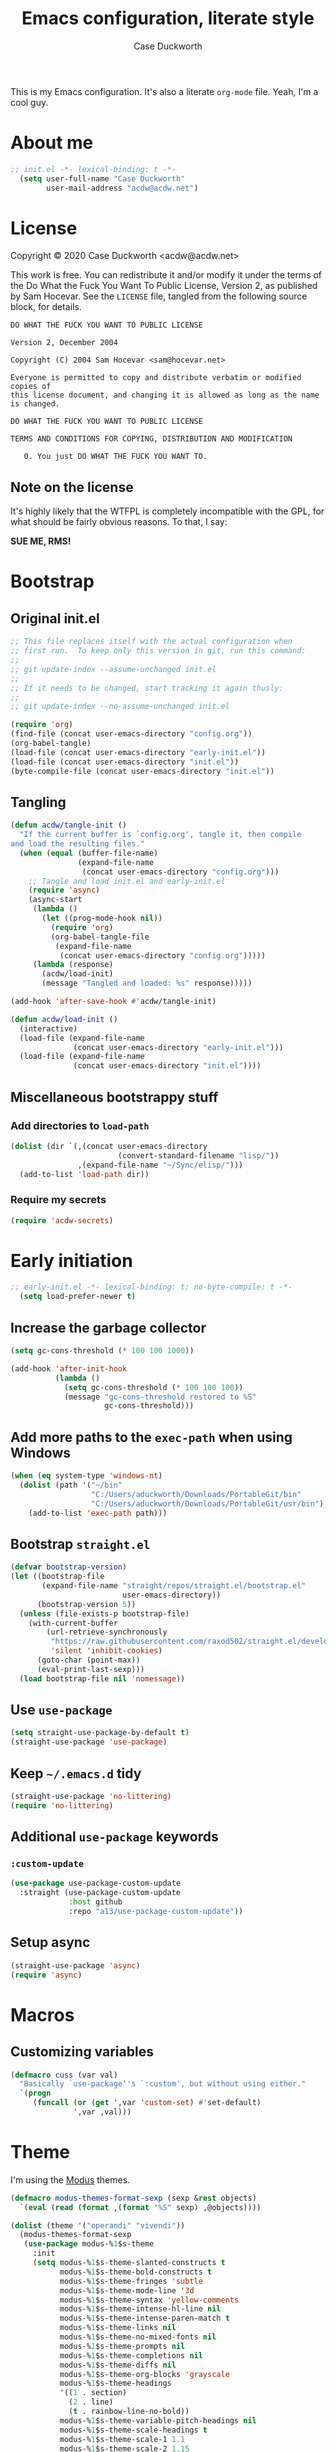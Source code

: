 #+TITLE:Emacs configuration, literate style
#+AUTHOR:Case Duckworth
#+PROPERTY: header-args :tangle init.el :comments both
#+EXPORT_FILE_NAME: README.md
#+OPTIONS: toc:nil
#+OPTIONS: title:t
#+BANKRUPTCY_COUNT: 2

This is my Emacs configuration.  It's also a literate =org-mode= file.  Yeah, I'm a cool guy.

* About me

#+begin_src emacs-lisp :comments no
;; init.el -*- lexical-binding: t -*-
  (setq user-full-name "Case Duckworth"
        user-mail-address "acdw@acdw.net")
#+end_src

* License

Copyright © 2020 Case Duckworth <acdw@acdw.net>

This work is free.  You can redistribute it and/or modify it under the terms of the Do What the Fuck You Want To Public License, Version 2, as published by Sam Hocevar.  See the =LICENSE= file, tangled from the following source block, for details.

#+begin_src text :tangle LICENSE :comments no
  DO WHAT THE FUCK YOU WANT TO PUBLIC LICENSE

  Version 2, December 2004

  Copyright (C) 2004 Sam Hocevar <sam@hocevar.net>

  Everyone is permitted to copy and distribute verbatim or modified copies of
  this license document, and changing it is allowed as long as the name is changed.

  DO WHAT THE FUCK YOU WANT TO PUBLIC LICENSE

  TERMS AND CONDITIONS FOR COPYING, DISTRIBUTION AND MODIFICATION

     0. You just DO WHAT THE FUCK YOU WANT TO.
#+end_src

** Note on the license

It's highly likely that the WTFPL is completely incompatible with the GPL, for what should be fairly obvious reasons.  To that, I say:

*SUE ME, RMS!*

* Bootstrap

** Original init.el

#+begin_src emacs-lisp :tangle no
  ;; This file replaces itself with the actual configuration when
  ;; first run.  To keep only this version in git, run this command:
  ;;
  ;; git update-index --assume-unchanged init.el
  ;;
  ;; If it needs to be changed, start tracking it again thusly:
  ;;
  ;; git update-index --no-assume-unchanged init.el

  (require 'org)
  (find-file (concat user-emacs-directory "config.org"))
  (org-babel-tangle)
  (load-file (concat user-emacs-directory "early-init.el"))
  (load-file (concat user-emacs-directory "init.el"))
  (byte-compile-file (concat user-emacs-directory "init.el"))
#+end_src

** Tangling

#+begin_src emacs-lisp
  (defun acdw/tangle-init ()
    "If the current buffer is `config.org', tangle it, then compile
  and load the resulting files."
    (when (equal (buffer-file-name)
                 (expand-file-name
                  (concat user-emacs-directory "config.org")))
      ;; Tangle and load init.el and early-init.el
      (require 'async)
      (async-start
       (lambda ()
         (let ((prog-mode-hook nil))
           (require 'org)
           (org-babel-tangle-file
            (expand-file-name
             (concat user-emacs-directory "config.org")))))
       (lambda (response)
         (acdw/load-init)
         (message "Tangled and loaded: %s" response)))))

  (add-hook 'after-save-hook #'acdw/tangle-init)

  (defun acdw/load-init ()
    (interactive)
    (load-file (expand-file-name
                (concat user-emacs-directory "early-init.el")))
    (load-file (expand-file-name
                (concat user-emacs-directory "init.el"))))
#+end_src

** Miscellaneous bootstrappy stuff

*** Add directories to =load-path=

#+begin_src emacs-lisp
  (dolist (dir `(,(concat user-emacs-directory
                          (convert-standard-filename "lisp/"))
                 ,(expand-file-name "~/Sync/elisp/")))
    (add-to-list 'load-path dir))

#+end_src

*** Require my secrets

#+begin_src emacs-lisp
  (require 'acdw-secrets)
#+end_src

* Early initiation

#+begin_src emacs-lisp :tangle early-init.el :comments no
;; early-init.el -*- lexical-binding: t; no-byte-compile: t -*-
  (setq load-prefer-newer t)
#+end_src

** Increase the garbage collector

#+begin_src emacs-lisp :tangle early-init.el
  (setq gc-cons-threshold (* 100 100 1000))

  (add-hook 'after-init-hook
            (lambda ()
              (setq gc-cons-threshold (* 100 100 100))
              (message "gc-cons-threshold restored to %S"
                       gc-cons-threshold)))
#+end_src

** Add more paths to the =exec-path= when using Windows

#+begin_src emacs-lisp :tangle early-init.el
  (when (eq system-type 'windows-nt)
    (dolist (path '("~/bin"
                    "C:/Users/aduckworth/Downloads/PortableGit/bin"
                    "C:/Users/aduckworth/Downloads/PortableGit/usr/bin"))
      (add-to-list 'exec-path path)))
#+end_src

** Bootstrap =straight.el=

#+begin_src emacs-lisp :tangle early-init.el
  (defvar bootstrap-version)
  (let ((bootstrap-file
         (expand-file-name "straight/repos/straight.el/bootstrap.el"
                           user-emacs-directory))
        (bootstrap-version 5))
    (unless (file-exists-p bootstrap-file)
      (with-current-buffer
          (url-retrieve-synchronously
           "https://raw.githubusercontent.com/raxod502/straight.el/develop/install.el"
           'silent 'inhibit-cookies)
        (goto-char (point-max))
        (eval-print-last-sexp)))
    (load bootstrap-file nil 'nomessage))
#+end_src

** Use =use-package=

#+begin_src emacs-lisp :tangle early-init.el
  (setq straight-use-package-by-default t)
  (straight-use-package 'use-package)
#+end_src

** Keep =~/.emacs.d= tidy

#+begin_src emacs-lisp
  (straight-use-package 'no-littering)
  (require 'no-littering)
#+end_src

** Additional =use-package= keywords

*** =:custom-update=

#+begin_src emacs-lisp
  (use-package use-package-custom-update
    :straight (use-package-custom-update
               :host github
               :repo "a13/use-package-custom-update"))
#+end_src

** Setup async

#+begin_src emacs-lisp :tangle early-init.el
  (straight-use-package 'async)
  (require 'async)
#+end_src

* Macros

** Customizing variables

#+begin_src emacs-lisp
  (defmacro cuss (var val)
    "Basically `use-package''s `:custom', but without using either."
    `(progn
       (funcall (or (get ',var 'custom-set) #'set-default)
                ',var ,val)))
#+end_src

* Theme

I'm using the [[https://protesilaos.com/modus-themes/][Modus]] themes.

#+begin_src emacs-lisp
  (defmacro modus-themes-format-sexp (sexp &rest objects)
    `(eval (read (format ,(format "%S" sexp) ,@objects))))

  (dolist (theme '("operandi" "vivendi"))
    (modus-themes-format-sexp
     (use-package modus-%1$s-theme
       :init
       (setq modus-%1$s-theme-slanted-constructs t
             modus-%1$s-theme-bold-constructs t
             modus-%1$s-theme-fringes 'subtle
             modus-%1$s-theme-mode-line '3d
             modus-%1$s-theme-syntax 'yellow-comments
             modus-%1$s-theme-intense-hl-line nil
             modus-%1$s-theme-intense-paren-match t
             modus-%1$s-theme-links nil
             modus-%1$s-theme-no-mixed-fonts nil
             modus-%1$s-theme-prompts nil
             modus-%1$s-theme-completions nil
             modus-%1$s-theme-diffs nil
             modus-%1$s-theme-org-blocks 'grayscale
             modus-%1$s-theme-headings
             '((1 . section)
               (2 . line)
               (t . rainbow-line-no-bold))
             modus-%1$s-theme-variable-pitch-headings nil
             modus-%1$s-theme-scale-headings t
             modus-%1$s-theme-scale-1 1.1
             modus-%1$s-theme-scale-2 1.15
             modus-%1$s-theme-scale-3 1.21
             modus-%1$s-theme-scale-4 1.27
             modus-%1$s-theme-scale-5 1.33))
     theme))
#+end_src

I also want to switch themes between night and day.

#+begin_src emacs-lisp
  (use-package theme-changer
    :custom
    (calendar-latitude 30.39)
    (calendar-longitude -91.83)
    :config
    (change-theme 'modus-operandi 'modus-vivendi))
#+end_src

* Simplify GUI

** Frame defaults

#+begin_src emacs-lisp
  (cuss default-frame-alist
        '((tool-bar-lines . 0)
          (menu-bar-lines . 0)
          (vertical-scroll-bars . 'right)
          (horizontal-scroll-bars . nil)
          (right-divider-width . 2)
          (bottom-divider-width . 2)
          (left-fringe-width . 2)
          (right-fringe-width . 2)))
#+end_src

** Minibuffer window/frame defaults

#+begin_src emacs-lisp
  (cuss minibuffer-frame-alist
        '((width . 80)
          (height . 2)
          (vertical-scrollbars . nil)))

  (set-window-scroll-bars (minibuffer-window) nil nil)
#+end_src

** Remove unneeded GUI elements

#+begin_src emacs-lisp
  (menu-bar-mode -1)
  (tool-bar-mode -1)
  (horizontal-scroll-bar-mode -1)
#+end_src

** Word wrap and operate visually

#+begin_src emacs-lisp
  (global-visual-line-mode 1)
#+end_src

** Modeline

#+begin_src emacs-lisp
  (use-package smart-mode-line
    :custom
    (sml/no-confirm-load-theme t)
    :config
    (sml/setup))

  (defun rm/whitelist-add (regexp)
    "Add a REGEXP to the whitelist for `rich-minority'."
    (if (listp 'rm--whitelist-regexps)
        (add-to-list 'rm--whitelist-regexps regexp)
      (setq rm--whitelist-regexps `(,regexp)))
    (setq rm-whitelist
          (mapconcat 'identity rm--whitelist-regexps "\\|")))

  (use-package rich-minority
    :config
    (rm/whitelist-add "^$"))
#+end_src

** Minibuffer

*** Keep cursor from going into the prompt

from [[http://ergoemacs.org/emacs/emacs_stop_cursor_enter_prompt.html][Ergo Emacs]].

#+begin_src emacs-lisp
  (cuss minibuffer-prompt-properties
        '(read-only t cursor-intangible t face minibuffer-prompt))
#+end_src

** Show =^L= as a line

#+begin_src emacs-lisp
  (use-package form-feed
    :hook
    ((text-mode prog-mode) . form-feed-mode))
#+end_src

** Cursor

#+begin_src emacs-lisp
  (cuss cursor-type 'bar)
  (cuss cursor-in-non-selected-windows 'hollow)
#+end_src

* Fonts

See [[https://emacs.stackexchange.com/questions/12351/when-to-call-find-font-if-launching-emacs-in-daemon-mode][this StackExchange question and answer]] for more information on why I have these font settings applied in a hook.

#+begin_src emacs-lisp
  (require 'cl)
  (defun font-candidate (&rest fonts)
    (loop for font in fonts
          when (find-font (font-spec :name font))
          return font))

  (defun acdw/setup-fonts ()
    "Setup fonts.  This has to happen after the frame is set up for
    the first time, so add it to `focus-in-hook'.  It removes
    itself."
    (interactive)
    (set-face-attribute 'default nil
                        :font
                        (font-candidate
                         "Libertinus Mono-11"
                         "Linux Libertine Mono O-11"
                         "Go Mono-11"
                         "Consolas-11"))

    (set-face-attribute 'fixed-pitch nil
                        :font
                        (font-candidate
                         "Libertinus Mono-11"
                         "Linux Libertine Mono O-11"
                         "Go Mono-11"
                         "Consolas-11"))

    (set-face-attribute 'variable-pitch nil
                        :font
                        (font-candidate
                         "Libertinus Serif-13"
                         "Linux Libertine O-12"
                         "Georgia-11"))

    (remove-hook 'focus-in-hook #'acdw/setup-fonts))

  (add-hook 'focus-in-hook #'acdw/setup-fonts)
#+end_src

** Unicode

#+begin_src emacs-lisp
  (use-package unicode-fonts
    :config
    (unicode-fonts-setup))
#+end_src

** Variable pitch faces

#+begin_src emacs-lisp
  (add-hook 'text-mode-hook #'variable-pitch-mode)
#+end_src

* Ease of use

** Selectrum & Prescient

#+begin_src emacs-lisp
  (use-package selectrum
    :config
    (selectrum-mode 1))

  (use-package prescient
    :config
    (prescient-persist-mode 1))

  (use-package selectrum-prescient
    :after (selectrum prescient)
    :config
    (selectrum-prescient-mode 1))
#+end_src

** CtrlF

#+begin_src emacs-lisp
  (use-package ctrlf
    :custom
    (ctrlf-show-match-count-at-eol nil)
    :bind
    ("C-s" . ctrlf-forward-regexp)
    ("C-r" . ctrlf-backward-regexp)
    ("C-M-s" . ctrlf-forward-literal)
    ("C-M-r" . ctrlf-backward-literal)
    :config
    (ctrlf-mode 1))
#+end_src

** Startup

#+begin_src emacs-lisp
  (cuss inhibit-startup-buffer-menu t)
  (cuss inhibit-startup-screen t)
  (cuss initial-buffer-choice t)
  (cuss initial-scratch-message ";; Hi there!\n")
#+end_src

** Ignore case

#+BEGIN_SRC emacs-lisp
  (cuss completion-ignore-case t)
  (cuss read-buffer-completion-ignore-case t)
  (cuss read-file-name-completion-ignore-case t)
#+END_SRC

** Which key

#+begin_src emacs-lisp
  (use-package which-key
    :custom
    (which-key-popup-type 'minibuffer)
    :config
    (which-key-mode))
#+end_src

** Miscellaneous settings

*** Set view mode when in a read-only file

#+begin_src emacs-lisp
  (cuss view-read-only t)
#+end_src

*** Don't use dialog boxen

#+begin_src emacs-lisp
  (cuss use-dialog-box nil)
#+end_src

*** Enable all functions

#+begin_src emacs-lisp
  (cuss disabled-command-function nil)
#+end_src

*** Shorter confirmations

#+begin_src emacs-lisp
  (fset 'yes-or-no-p #'y-or-n-p)
#+end_src

*** Uniquify buffer names

#+begin_src emacs-lisp
  (require 'uniquify)
  (cuss uniquify-buffer-name-style 'forward)
#+end_src

*** Show buffer boundaries

#+begin_src emacs-lisp
  (cuss indicate-buffer-boundaries
        '((top . right)
          (bottom . right)
          (t . nil)))
#+end_src

*** Hippie expand

#+begin_src emacs-lisp
  (global-set-key (kbd "M-/") 'hippie-expand)
#+end_src

*** iBuffer

#+begin_src emacs-lisp
  (global-set-key (kbd "C-x C-b") 'ibuffer)
#+end_src

*** Zap-up-to-char, not zap-to-char

#+begin_src emacs-lisp
  (autoload 'zap-up-to-char "misc"
    "Kill up to, but not including, ARGth occurrence of CHAR." t)

  (global-set-key (kbd "M-z") 'zap-up-to-char)
#+end_src

*** Other "[[https://git.sr.ht/~technomancy/better-defaults/tree/master/better-defaults.el][better defaults]]"

#+begin_src emacs-lisp
  (cuss save-interprogram-paste-before-kill t)
  (cuss apropos-do-all t)
  (cuss mouse-yank-at-point t)
  (cuss require-final-newline t)
  (cuss visible-bell (not (string= (system-name) "larry")))
  (cuss ediff-window-setup-function #'ediff-setup-windows-plain)
#+end_src

*** So-long-mode

#+begin_src emacs-lisp
  (if (boundp 'global-so-long-mode)
      (global-so-long-mode))
#+end_src

*** Change =just-one-space= to =cycle-space=

#+begin_src emacs-lisp
  (defun acdw/cycle-spacing-1 ()
    (interactive)
    (cycle-spacing -1))

  (bind-key [remap just-one-space] #'acdw/cycle-spacing-1)
#+end_src

* Persistence

** Auto-saves

#+begin_src emacs-lisp
  (use-package super-save
    :custom
    (auto-save-default nil)
    (super-save-exclue '(".gpg"))
    :config
    (super-save-mode 1))
#+end_src

** Backup files

#+begin_src emacs-lisp
  (cuss backup-directory-alist
        `((".*" . ,(no-littering-expand-var-file-name "backup/"))))

  (cuss backup-by-copying 1)
  (cuss delete-old-versions -1)
  (cuss version-control t)
  (cuss vc-make-backup-files t)
#+end_src

** Recent files

#+begin_src emacs-lisp
  (use-package recentf
    :custom-update
    (recentf-exclude
     '(no-littering-var-directory
       no-littering-etc-directory))
    :custom
    (recentf-max-menu-items 100)
    (recentf-max-saved-items 100)
    :config
    (recentf-mode 1))
#+end_src

*** Easily navigate recent files

#+begin_src emacs-lisp
  (defun recentf-find-file ()
    "Find a recent file using `completing-read'."
    (interactive)
    (let ((file (completing-read "Recent file: " recentf-list nil t)))
      (when file
        (find-file file))))

  (bind-key "C-x C-r" #'recentf-find-file)
#+end_src

** Save places in visited files

#+begin_src emacs-lisp
  (use-package saveplace
    :custom
    (save-place-file (no-littering-expand-var-file-name "places"))
    (save-place-forget-unreadable-files (not
                                         (eq system-type 'windows-nt))
    :config
    (save-place-mode 1)))
#+end_src

** Save history

#+begin_src emacs-lisp
  (use-package savehist
    :custom
    (savehist-additional-variables
     '(kill-ring
       search-ring
       regexp-search-ring))
    (savehist-save-minibuffer-history t)
    (history-length t)
    (history-delete-duplicates t)
    :config
    (savehist-mode 1))
#+end_src

** Undo

#+begin_src emacs-lisp
  (use-package undo-fu-session
    :after (no-littering undo-fu)
    :custom
    (undo-fu-session-incompatible-files
     '("COMMIT_EDITMSG\\'"
       "/git-rebase-todo\\'"))
    (undo-fu-session-directory
     (no-littering-expand-var-file-name "undos/"))
    :config
    (global-undo-fu-session-mode 1))
#+end_src

* General editing

** File encoding

I'm going to be honest -- most of this is a stab in the dark.

#+begin_src emacs-lisp
  (set-language-environment 'utf-8)
  (set-terminal-coding-system 'utf-8)
  (cuss locale-coding-system 'utf-8)
  (set-default-coding-systems 'utf-8)
  (set-selection-coding-system 'utf-8)
  (prefer-coding-system 'utf-8)

  ;; from https://www.emacswiki.org/emacs/EndOfLineTips

  (defun acdw/no-junk-please-were-unixish ()
    "Convert line endings to UNIX, dammit."
    (let ((coding-str (symbol-name buffer-file-coding-system)))
      (when (string-match "-\\(?:dos\\|mac\\)$" coding-str)
        (set-buffer-file-coding-system 'unix))))

  (add-hook 'find-file-hooks #'acdw/no-junk-please-were-unixish)
#+end_src

** Undo

#+begin_src emacs-lisp
  (use-package undo-fu
    :bind
    ("C-/" . undo-fu-only-undo)
    ("C-?" . undo-fu-only-redo))
#+end_src

** Find/replace

#+begin_src emacs-lisp
  (use-package visual-regexp
    :bind
    ("C-c r" . 'vr/replace)
    ("C-c q" . 'vr/query-replace))
#+end_src

** Visual editing

*** Volatile highlights

#+begin_src emacs-lisp
  (use-package volatile-highlights
    :config
    (volatile-highlights-mode 1))
#+end_src

*** Expand region

 #+begin_src emacs-lisp
   (use-package expand-region
     :bind
     ("C-=" . er/expand-region)
     ("C-+" . er/contract-region))
 #+end_src

** Clean up white space on save

#+begin_src emacs-lisp
  (add-hook 'before-save-hook #'whitespace-cleanup)
  (add-hook 'before-save-hook #'delete-trailing-whitespace)
#+end_src

** Automatically revert a file to what it is on disk

#+begin_src emacs-lisp
  (global-auto-revert-mode 1)
#+end_src

* Writing

** Word count

#+begin_src emacs-lisp
  (use-package wc-mode
    :config
    (rm/whitelist-add "WC")
    :hook text-mode)
#+end_src

** Visual fill column mode

#+begin_src emacs-lisp
  (use-package visual-fill-column
    :custom
    (split-window-preferred-function
     'visual-fill-column-split-window-sensibly)
    (visual-fill-column-center-text t)
    (fill-column 80)
    :config
    (advice-add 'text-scale-adjust
                :after #'visual-fill-column-adjust)
    :hook
    (text-mode . visual-fill-column-mode))
#+end_src

** Org mode

#+begin_src emacs-lisp
  (use-package org
    :custom
    (org-startup-indented t)
    (org-src-tab-acts-natively t)
    (org-hide-emphasis-markers t)
    (org-fontify-done-headline t)
    (org-fontify-whole-heading-line t)
    (org-hide-leading-stars t)
    (org-hidden-keywords '(author date title))
    (org-src-window-setup 'current-window)
    (org-pretty-entities t))
#+end_src

*** Enable markdown export

#+begin_src emacs-lisp
  (require 'ox-md)
#+end_src

*** Ensure blank lines between headings and before contents

from [[https://github.com/alphapapa/unpackaged.el#ensure-blank-lines-between-headings-and-before-contents][unpackaged.el]]

#+begin_src emacs-lisp
  ;;;###autoload
  (defun unpackaged/org-fix-blank-lines (&optional prefix)
    "Ensure that blank lines exist between headings and between
  headings and their contents.  With prefix, operate on whole
  buffer.  Ensures that blank lines exist after each headings's
  drawers."
    (interactive "P")
    (org-map-entries
     (lambda ()
       (org-with-wide-buffer
        ;; `org-map-entries' narrows the buffer, which prevents us
        ;; from seeing newlines before the current heading, so we
        ;; do this part widened.
        (while (not (looking-back "\n\n" nil))
          ;; Insert blank lines before heading.
          (insert "\n")))
       (let ((end (org-entry-end-position)))
         ;; Insert blank lines before entry content.
         (forward-line)
         (while (and (org-at-planning-p)
                     (< (point) (point-max)))
           ;; Skip planning lines
           (forward-line))
         (while (re-search-forward org-drawer-regexp end t)
           ;; Skip drawers.  You might think that
           ;; `org-at-drawer-p' would suffice, but for some reason
           ;; it doesn't work correctly when operating on hidden
           ;; text.  This works, taken from
           ;; `org-agenda-get-some-entry-text'.
           (re-search-forward "^[ \t]*:END:.*\n?" end t)
           (goto-char (match-end 0)))
         (unless (or (= (point) (point-max))
                     (org-at-heading-p)
                     (looking-at-p "\n"))
           (insert "\n"))))
     t (if prefix
           nil
         'tree)))
#+end_src

*** ~org-return-dwim~

from [[https://github.com/alphapapa/unpackaged.el#org-return-dwim][unpackaged.el]]

#+begin_src emacs-lisp
  (defun unpackaged/org-element-descendant-of (type element)
    "Return non-nil if ELEMENT is a descendant of TYPE.
  TYPE should be an element type, like `item' or `paragraph'.
  ELEMENT should be a list like that returned by
  `org-element-context'."
    ;; MAYBE: Use `org-element-lineage'.
    (when-let* ((parent (org-element-property :parent element)))
      (or (eq type (car parent))
          (unpackaged/org-element-descendant-of type parent))))

  ;;;###autoload
  (defun unpackaged/org-return-dwim (&optional default)
    "A helpful replacement for `org-return'.  With prefix, call `org-return'.

  On headings, move point to position after entry content.  In
  lists, insert a new item or end the list, with checkbox if
  appropriate.  In tables, insert a new row or end the table."
    ;; Inspired by John Kitchin: http://kitchingroup.cheme.cmu.edu/blog/2017/04/09/A-better-return-in-org-mode/
    (interactive "P")
    (if default
        (org-return)
      (cond
       ;; Act depending on context around point.

       ;; NOTE: I prefer RET to not follow links, but by uncommenting this block,
       ;; links will be followed.

       ;; ((eq 'link (car (org-element-context)))
       ;;  ;; Link: Open it.
       ;;  (org-open-at-point-global))

       ((org-at-heading-p)
        ;; Heading: Move to position after entry content.
        ;; NOTE: This is probably the most interesting feature of this function.
        (let ((heading-start (org-entry-beginning-position)))
          (goto-char (org-entry-end-position))
          (cond ((and (org-at-heading-p)
                      (= heading-start (org-entry-beginning-position)))
                 ;; Entry ends on its heading; add newline after
                 (end-of-line)
                 (insert "\n\n"))
                (t
                 ;; Entry ends after its heading; back up
                 (forward-line -1)
                 (end-of-line)
                 (when (org-at-heading-p)
                   ;; At the same heading
                   (forward-line)
                   (insert "\n")
                   (forward-line -1))
                 ;; FIXME: looking-back is supposed to be called with more arguments.
                 (while (not (looking-back (rx (repeat 3 (seq (optional blank) "\n")))))
                   (insert "\n"))
                 (forward-line -1)))))

       ((org-at-item-checkbox-p)
        ;; Checkbox: Insert new item with checkbox.
        (org-insert-todo-heading nil))

       ((org-in-item-p)
        ;; Plain list.  Yes, this gets a little complicated...
        (let ((context (org-element-context)))
          (if (or (eq 'plain-list (car context))  ; First item in list
                  (and (eq 'item (car context))
                       (not (eq (org-element-property :contents-begin context)
                                (org-element-property :contents-end context))))
                  (unpackaged/org-element-descendant-of 'item context))  ; Element in list item, e.g. a link
              ;; Non-empty item: Add new item.
              (org-insert-item)
            ;; Empty item: Close the list.
            ;; TODO: Do this with org functions rather than operating on the text. Can't seem to find the right function.
            (delete-region (line-beginning-position) (line-end-position))
            (insert "\n"))))

       ((when (fboundp 'org-inlinetask-in-task-p)
          (org-inlinetask-in-task-p))
        ;; Inline task: Don't insert a new heading.
        (org-return))

       ((org-at-table-p)
        (cond ((save-excursion
                 (beginning-of-line)
                 ;; See `org-table-next-field'.
                 (cl-loop with end = (line-end-position)
                          for cell = (org-element-table-cell-parser)
                          always (equal (org-element-property :contents-begin cell)
                                        (org-element-property :contents-end cell))
                          while (re-search-forward "|" end t)))
               ;; Empty row: end the table.
               (delete-region (line-beginning-position) (line-end-position))
               (org-return))
              (t
               ;; Non-empty row: call `org-return'.
               (org-return))))
       (t
        ;; All other cases: call `org-return'.
        (org-return)))))

  (bind-key "RET" #'unpackaged/org-return-dwim 'org-mode-map)
#+end_src

* Coding

** Formatting

*** Indenting

#+begin_src emacs-lisp
  (use-package aggressive-indent
    :config
    (global-aggressive-indent-mode 1))
#+end_src

*** Smart tabs

#+begin_src emacs-lisp
  (use-package smart-tabs-mode
    :custom
    (whitespace-style
     '(face trailing tabs spaces lines newline
            empty indentation space-before-tab
            space-mark tab-mark newline-mark))
    :config
    (smart-tabs-insinuate 'c 'c++ 'javascript 'java 'ruby))
#+end_src

** Display

*** Prettify symbols mode

#+begin_src emacs-lisp
  (add-hook 'prog-mode-hook #'prettify-symbols-mode)
#+end_src

*** Parentheses and frens

**** =show-paren-style=

#+begin_src emacs-lisp
  (cuss show-paren-style 'mixed)
  (show-paren-mode 1)
#+end_src

**** Smartparens

#+begin_src emacs-lisp
  (use-package smartparens
    :init
    (defun acdw/setup-smartparens ()
      (require 'smartparens-config)
      (smartparens-mode 1))
    :hook
    (prog-mode . acdw/setup-smartparens))
#+end_src

**** Rainbow delimiters

#+begin_src emacs-lisp
  (use-package rainbow-delimiters
    :hook (prog-mode . rainbow-delimiters-mode))
#+end_src

*** Rainbow mode

#+begin_src emacs-lisp
  (use-package rainbow-mode
    :custom
    (rainbow-x-colors nil)
    :hook prog-mode)
#+end_src

*** Line numbers

#+begin_src emacs-lisp
  (defun acdw/enable-line-numbers ()
    "Enable line numbers, either through `display-line-numbers-mode'
  or through `linum-mode'."
    (if (and (fboundp 'display-line-numbers-mode)
             (display-graphic-p))
        (progn
          (display-line-numbers-mode 1)
          (cuss display-line-numbers-width 2))
      (linum-mode 1)))

  (add-hook 'prog-mode-hook #'acdw/enable-line-numbers)
#+end_src

** Programming languages

*** Fish shell

#+begin_src emacs-lisp
  (use-package fish-mode)
#+end_src

*** Lisps

**** Common Lisp (SLIME)

     #+begin_src emacs-lisp
       (use-package slime
         :when (executable-find "sbcl")
         :custom
         (inferior-lisp-program "sbcl")
         (slime-contribs '(slime-fancy)))
     #+end_src

**** Fennel

#+begin_src emacs-lisp
  (use-package fennel-mode
    :mode "\\.fnl\\'")
#+end_src

*** Lua

#+begin_src emacs-lisp
  (use-package lua-mode
    :mode "\\.lua\\'"
    :interpreter "lua")
#+end_src

*** Web (HTML/CSS/JS)

#+begin_src emacs-lisp
  (use-package web-mode
    :mode (("\\.ts\\'" . web-mode)
           ("\\.html?\\'" . web-mode)
           ("\\.css?\\'" . web-mode)
           ("\\.js\\'" . web-mode)))
#+end_src

*** =~/.ssh/config=

#+begin_src emacs-lisp
  (use-package ssh-config-mode)
#+end_src

*** Go

#+begin_src emacs-lisp
  (use-package go-mode
    :mode "\\.go\\'"
    :hook
    (before-save . gofmt-before-save))
#+end_src

* Applications

** Git

#+begin_src emacs-lisp
  (use-package magit
    :bind
    ("C-x g" . magit-status)
    :custom-update
    (magit-no-confirm '(stage-all-changes)))
#+end_src

*** Hook into =prescient=

#+begin_src emacs-lisp
  (define-advice magit-list-refs
      (:around (orig &optional namespaces format sortby)
               prescient-sort)
    "Apply prescient sorting when listing refs."
    (let ((res (funcall orig namespaces format sortby)))
      (if (or sortby
              magit-list-refs-sortby
              (not selectrum-should-sort-p))
          res
        (prescient-sort res))))
#+end_src

*** Use =libgit= when I can build it (requires =cmake=)

#+begin_src emacs-lisp
  (when (executable-find "cmake")
    (use-package libgit)
    (use-package magit-libgit))
#+end_src

*** Git "forge" capabilities

#+begin_src emacs-lisp
  (use-package forge
    :after magit
    :unless (eq system-type 'windows-nt)
    :custom
    (forge-owned-accounts
     '(("duckwork"))))
#+end_src


** Dired

#+begin_src emacs-lisp
  (with-eval-after-load 'dired
    (cuss dired-dwim-target t)
    (cuss dired-listing-switches "-alDh")

    (cuss wdired-allow-to-change-permissions t)
    (bind-key "C-c w" #'wdired-change-to-wdired-mode 'dired-mode-map))
#+end_src

** Proced

#+begin_src emacs-lisp
  (defun acdw/setup-proced ()
    (variable-pitch-mode -1)
    (toggle-truncate-lines 1)
    (proced-toggle-auto-update 1))

  (add-hook 'proced-mode-hook #'acdw/setup-proced)
#+end_src

** Elpher

#+BEGIN_SRC emacs-lisp
  (use-package elpher
    :straight (elpher
               :repo "git://thelambdalab.xyz/elpher.git")
    :custom
    (elpher-certificate-directory
     (no-littering-expand-var-file-name "elpher-certificates/"))
    (elpher-ipv4-always t)
    :custom-face
    (elpher-gemini-heading1
     ((t (:inherit (modus-theme-heading-1)))))
    (elpher-gemini-heading2
     ((t (:inherit (modus-theme-heading-2)))))
    (elpher-gemini-heading3
     ((t (:inherit (modus-theme-heading-3)))))
    :config
    (defun elpher:eww-browse-url (original url &optional new-window)
      "Handle gemini/gopher links with eww."
      (cond ((string-match-p "\\`\\(gemini\\|gopher\\)://" url)
             (require 'elpher)
             (elpher-go url))
            (t (funcall original url new-window))))
    (advice-add 'eww-browse-url :around 'elpher:eww-browse-url)
    :bind (:map elpher-mode-map
                ("n" . elpher-next-link)
                ("p" . elpher-prev-link)
                ("o" . elpher-follow-current-link)
                ("G" . elpher-go-current))
    :hook
    (elpher-mode . visual-fill-column-mode))

  (use-package gemini-mode
    :straight (gemini-mode
               :repo "https://git.carcosa.net/jmcbray/gemini.el.git")
    :mode "\\.\\(gemini|gmi\\)\\'"
    :custom-face
    (gemini-heading-face-1
     ((t (:inherit (elpher-gemini-heading1)))))
    (gemini-heading-face2
     ((t (:inherit (elpher-gemini-heading2)))))
    (gemini-heading-face3
     ((t (:inherit (elpher-gemini-heading3)))))
    :hook
    (gemini-mode . visual-fill-column-mode))

  (use-package gemini-write
    :straight (gemini-write
               :repo "https://alexschroeder.ch/cgit/gemini-write")
    :config
    (add-to-list 'elpher-gemini-tokens
                 (acdw-secrets/elpher-gemini-tokens)))

  (use-package post-to-gemlog-blue
    :straight (post-to-gemlog-blue
               :repo "https://git.sr.ht/~acdw/post-to-gemlog-blue.el"))
#+END_SRC

** Pastebin (0x0)

#+BEGIN_SRC emacs-lisp
  (use-package 0x0
    :custom
    (0x0-default-service 'ttm))
#+END_SRC

** Mu4e

#+begin_src emacs-lisp
  (when (executable-find "mu")
    (add-to-list 'load-path
                 "/usr/share/emacs/site-lisp/mu4e")
    (require 'mu4e)

    (cuss mail-user-agent 'mu4e-user-agent)

    (cuss mu4e-headers-skip-duplicates t)
    (cuss mu4e-view-show-images t)
    (cuss mu4e-view-show-addresses t)
    (cuss mu4e-compose-format-flowed t)
    (cuss mu4e-change-filenames-when-moving t)
    (cuss mu4e-attachments-dir "~/Downloads")

    (cuss mu4e-maildir "~/.mail/fastmail")
    (cuss mu4e-refile-folder "/Archive")
    (cuss mu4e-sent-folder "/Sent")
    (cuss mu4e-drafts-folder "/Drafts")
    (cuss mu4e-trash-folder "/Trash")

    (fset 'my-move-to-trash "mTrash")
    (define-key mu4e-headers-mode-map (kbd "d") 'my-move-to-trash)
    (define-key mu4e-view-mode-map (kbd "d") 'my-move-to-trash)

    (cuss message-send-mail-function 'smtpmail-send-it)
    (cuss smtpmail-default-smtp-server "smtp.fastmail.com")
    (cuss smtpmail-smtp-server "smtp.fastmail.com")
    (cuss smtpmail-stream-type 'ssl)
    (cuss smtpmail-smtp-service 465)
    (cuss smtpmail-local-domain "acdw.net")
    (cuss mu4e-compose-signature
          "Best,\nCase\n")

    (cuss mu4e-get-mail-command "mbsync -a")
    (cuss mu4e-update-interval 300)

    (cuss mu4e-completing-read-function 'completing-read)
    (cuss message-kill-buffer-on-exit t)
    (cuss mu4e-confirm-quit nil)

    (cuss mu4e-bookmarks
          '((
             :name "Unread"
             :query
             "flag:unread AND NOT flag:trashed AND NOT maildir:/Spam"
             :key ?u)
            (
             :name "Today"
             :query "date:today..now and not maildir:/Spam"
             :key ?t)
            (
             :name "This week"
             :query "date:7d..now and not maildir:/Spam"
             :hide-unread t
             :key ?w)))

    (cuss mu4e-headers-fields
          '((:human-date . 12)
            (:flags . 6)
            (:mailing-list . 10)
            (:from-or-to . 22)
            (:subject)))

    (defun acdw/setup-mu4e-view-mode ()
      (visual-fill-column-mode))

    (add-hook 'mu4e-view-mode-hook #'acdw/setup-mu4e-view-mode))

  ;; not sure about this...
  (use-package mu4e-dashboard
    :straight (mu4e-dashboard
               :host github
               :repo "rougier/mu4e-dashboard"
               :branch "main"))

#+end_src

* Appendix A: ~emacsdc~ script

Here's a wrapper script that'll start =emacs --daemon= if there isn't one, and then launche =emacsclient= on the arguments.  I'd recommend installing with ~ln -s emacsdc ~/.local/bin/~ or something.  Then you can set it as your ~$EDITOR~!

#+begin_src sh :shebang "#!/bin/sh" :tangle emacsdc
  if ! emacsclient -nc "$@" 2>/dev/null; then
      emacs --daemon
      emacsclient -nc "$@"
  fi
#+end_src

